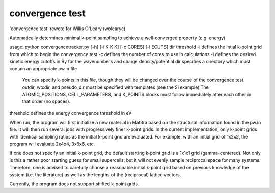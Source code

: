 convergence test
================

'convergence test' rewote for Willis O'Leary (wolearyc)

Automatically determines minimal k-point sampling to achieve a well-converged property (e.g. energy) 

usage: python convergencetracker.py [-h] [-i K K K] [-c CORES] [-i ECUTS] dir threshold
-i defines the intial k-point grid from which to begin the convergence test
-c defines the number of cores to use in calculations
-i defines the desired kinetic energy cutoffs in Ry for the wavenumbers and charge density/potential
dir specifies a directory which must contain an appropriate pw.in file
	You can specify k-points in this file, though they will be changed over the course of the convergence test.
	outdir, wtcdir, and pseudo_dir must be specified with templates (see the Si example)
	The ATOMIC_POSITIONS, CELL_PARAMETERS, and K_POINTS blocks must follow immediately after each other in that order (no spaces). 
threshold defines the energy convergence threshold in eV

When run, the program will first initialize a new material in Mat3ra based on the structural information found in the pw.in file. It will then run several jobs with progressively finer k-point grids. In the current implementation, only k-point grids with identical sampling ratios as the initial k-point grid are evaluated. For example, with an initial grid of 1x2x2, the program will evaluate 2x4x4, 3x6x6, etc.

If one does not specify an initial k-point grid, the default starting k-point grid is a 1x1x1 grid (gamma-centered). Not only is this a rather poor starting guess for small supercells, but it will not evenly sample reciprocal space for many systems. Therefore, one is advised to carefully choose a reasonable initial k-point grid based on previous knowledge of the system (i.e. the literature) as well as the lengths of the (reciprocal) lattice vectors.

Currently, the program does not support shifted k-point grids.
